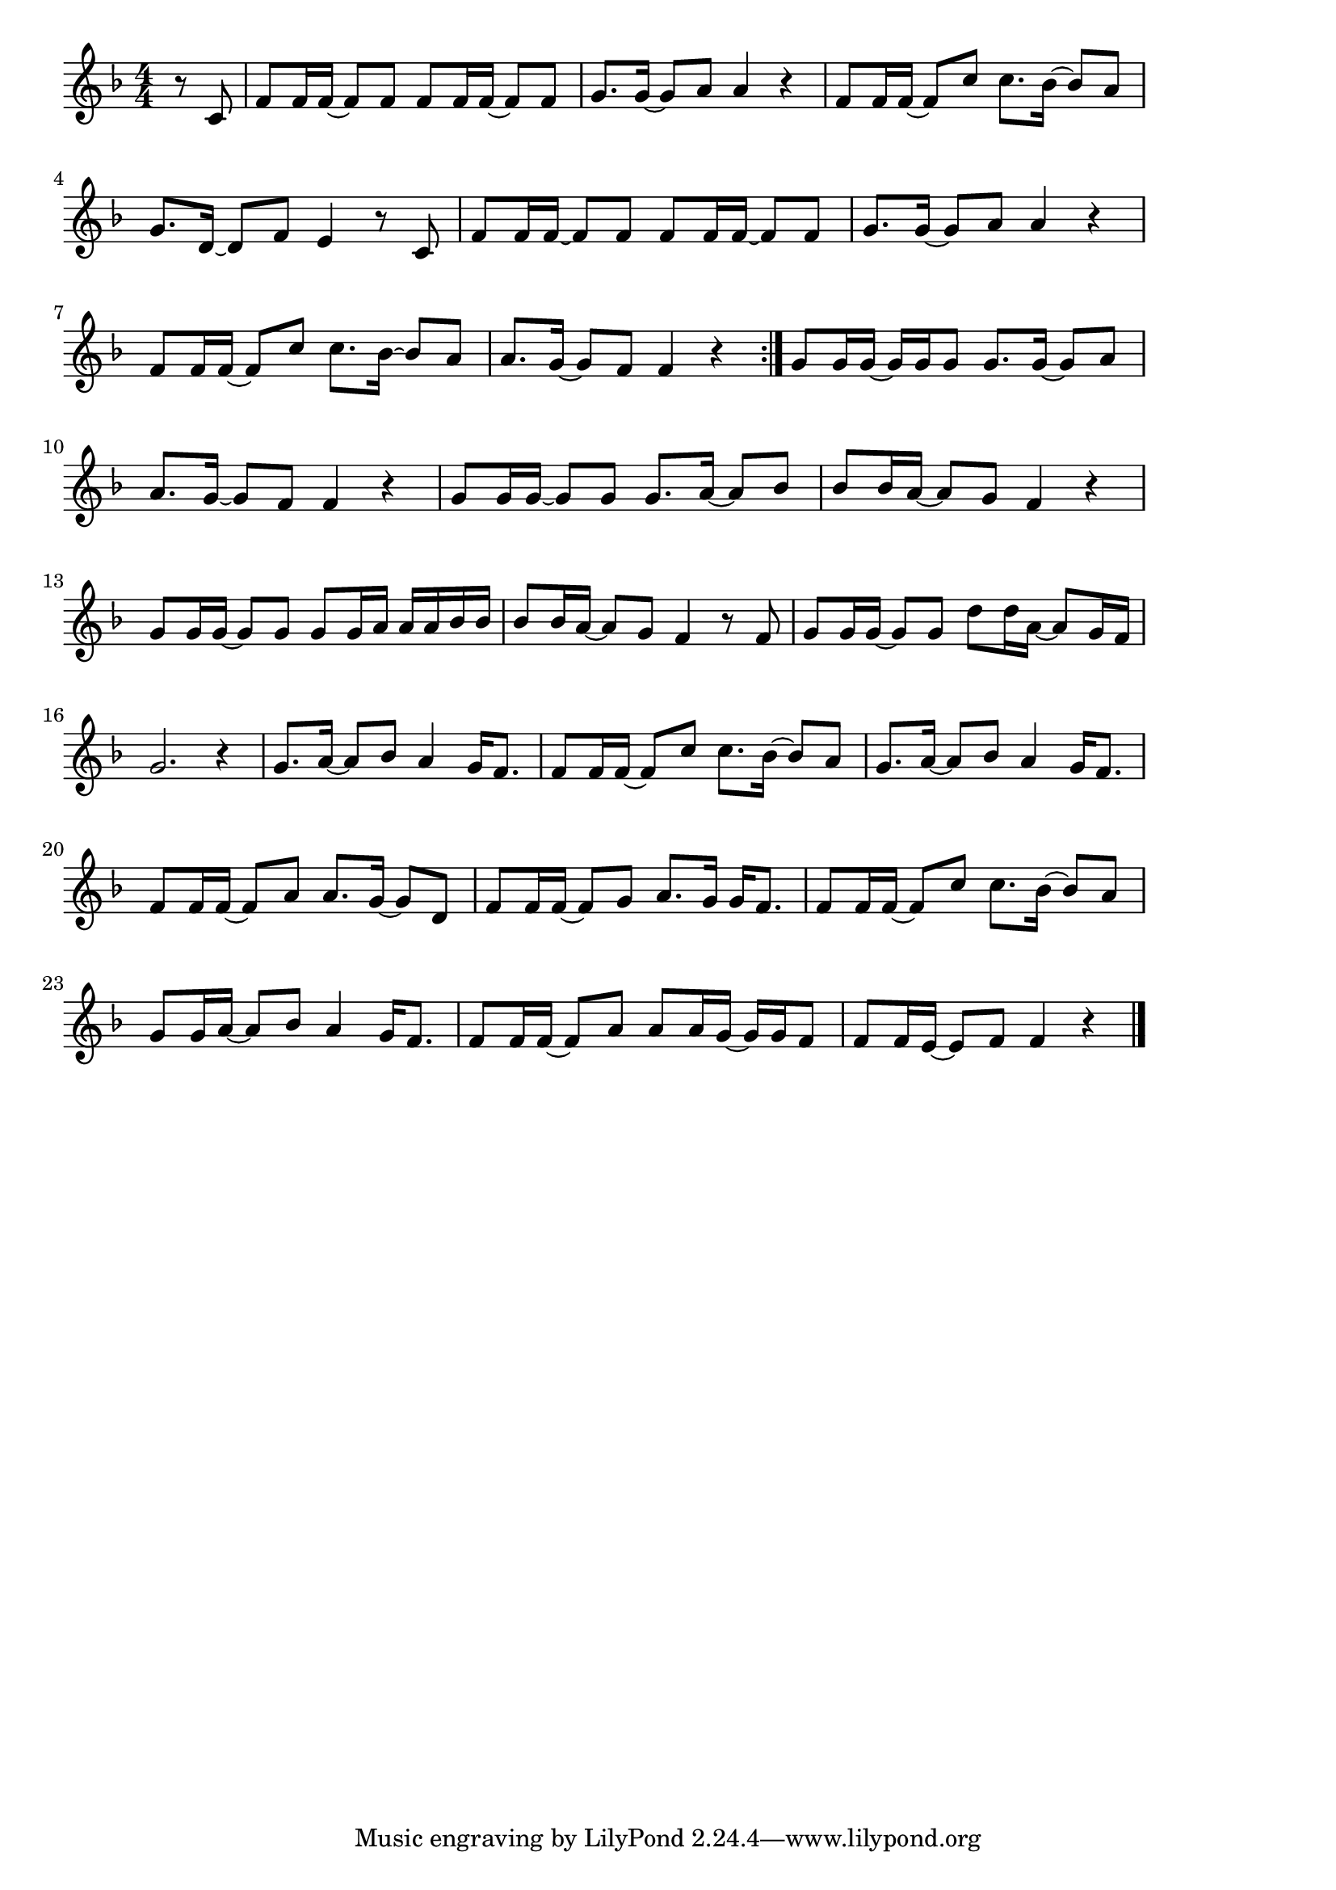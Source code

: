 \version "2.18.2"

% 世界に一つだけの花(はなやのみせさきにならんだ)
% \index{せかいにひとつ@世界に一つだけの花(はなやのみせさきにならんだ)}

\score {

\layout {
line-width = #170
indent = 0\mm
}

\relative c' {
\key f \major
\time 4/4
\set Score.tempoHideNote = ##t
\tempo 4=120
\numericTimeSignature

\partial 4
r8 c |
f f16 f ~ f8 f f f16 f ~ f8 f |
g8. g16 ~ g8 a a4 r |
f8 f16 f ~ f8 c' c8. bes16 ~ bes8 a |
g8. d16 ~ d8 f e4 r8 c | 

f f16 f ~ f8 f f f16 f ~ f8 f |
g8. g16 ~ g8 a a4 r |
f8 f16 f ~ f8 c' c8. bes16 ~ bes8 a |
a8. g16 ~ g8 f f4 r |
\bar ":|."
g8 g16 g ~ g g g8 g8. g16 ~ g8 a |
a8. g16 ~ g8 f f4 r |
g8 g16 g ~ g8 g g8. a16 ~ a8 bes |
bes bes16 a ~ a8 g f4 r |

g8 g16 g ~ g8 g g8 g16 a a a bes bes |
bes 8 bes16 a ~ a8 g f4 r8 f |
g g16 g ~ g8 g d' d16 a16 ~ a8 g16 f |
g2. r4 |

g8. a16 ~ a8 bes a4 g16 f8. |

f8 f16 f ~ f8 c' c8. bes16 ~ bes8 a |
g8. a16 ~ a8 bes a4 g16 f8. |
f8 f16 f ~ f8 a a8. g16 ~ g8 d |
f8 f16 f ~ f8 g a8. g16 g f8. |

f8 f16 f ~ f8 c' c8. bes16 ~ bes8 a |
g8 g16 a ~ a8 bes a4 g16 f8. |
f8 f16 f ~ f8 a a a16 g ~ g g f8 |
f8 f16 e ~ e8 f f4 r



\bar "|."
}

\midi {}

}